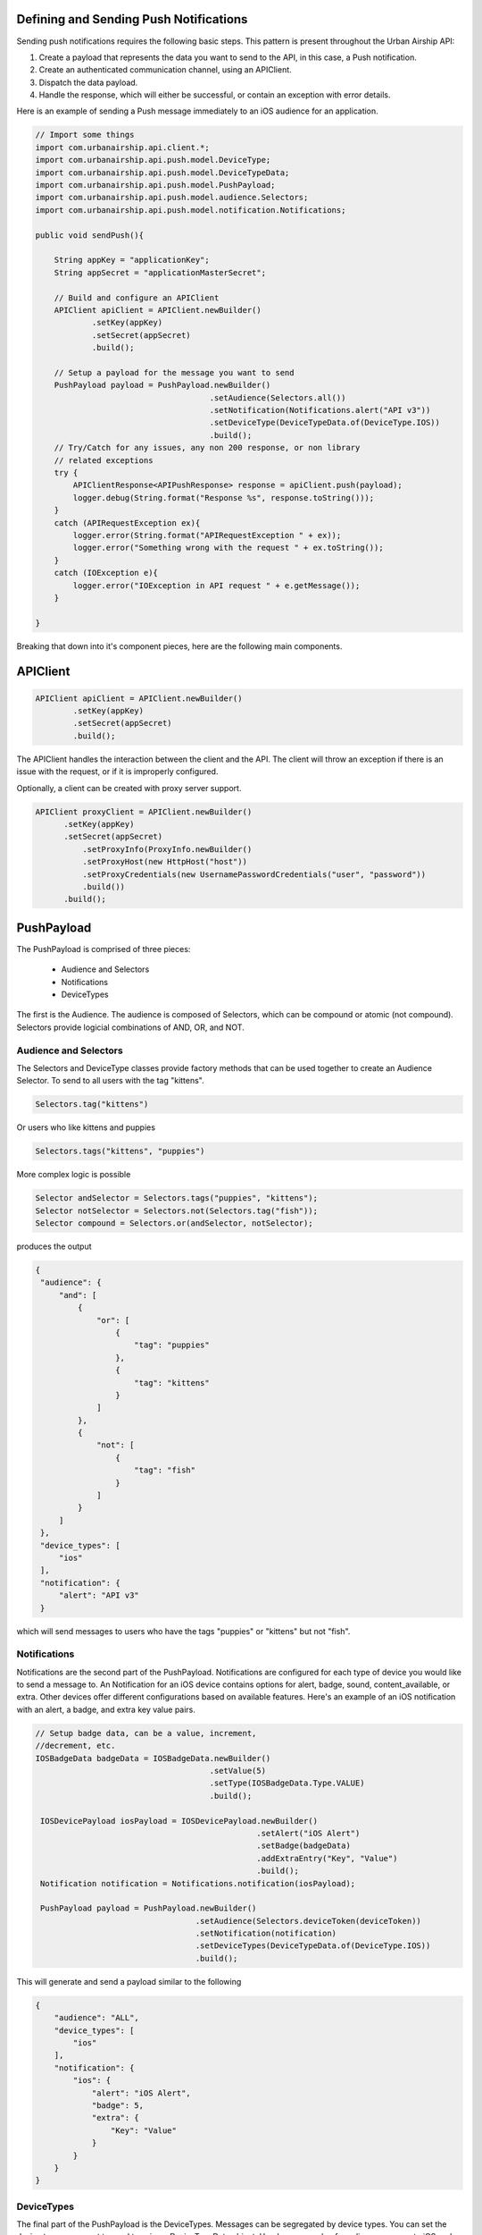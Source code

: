 Defining and Sending Push Notifications
=======================================

Sending push notifications requires the following basic steps. This pattern
is present throughout the Urban Airship API:

#. Create a payload that represents the data you want to send to the API, in this case, a Push notification.
#. Create an authenticated communication channel, using an APIClient.
#. Dispatch the data payload.
#. Handle the response, which will either be successful, or contain an exception with error details.

Here is an example of sending a Push message immediately to an iOS
audience for an application.

.. code-block:: java

    // Import some things
    import com.urbanairship.api.client.*;
    import com.urbanairship.api.push.model.DeviceType;
    import com.urbanairship.api.push.model.DeviceTypeData;
    import com.urbanairship.api.push.model.PushPayload;
    import com.urbanairship.api.push.model.audience.Selectors;
    import com.urbanairship.api.push.model.notification.Notifications;

    public void sendPush(){

        String appKey = "applicationKey";
        String appSecret = "applicationMasterSecret";

        // Build and configure an APIClient
        APIClient apiClient = APIClient.newBuilder()
                .setKey(appKey)
                .setSecret(appSecret)
                .build();

        // Setup a payload for the message you want to send
        PushPayload payload = PushPayload.newBuilder()
                                         .setAudience(Selectors.all())
                                         .setNotification(Notifications.alert("API v3"))
                                         .setDeviceType(DeviceTypeData.of(DeviceType.IOS))
                                         .build();
        // Try/Catch for any issues, any non 200 response, or non library
        // related exceptions
        try {
            APIClientResponse<APIPushResponse> response = apiClient.push(payload);
            logger.debug(String.format("Response %s", response.toString()));
        }
        catch (APIRequestException ex){
            logger.error(String.format("APIRequestException " + ex));
            logger.error("Something wrong with the request " + ex.toString());
        }
        catch (IOException e){
            logger.error("IOException in API request " + e.getMessage());
        }

    }

Breaking that down into it's component pieces, here are the following main components.

APIClient
=========

.. code-block:: java

    APIClient apiClient = APIClient.newBuilder()
            .setKey(appKey)
            .setSecret(appSecret)
            .build();

The APIClient handles the interaction between the client and the API. The client will throw an
exception if there is an issue with the request, or if it is improperly configured.

Optionally, a client can be created with proxy server support.

.. code-block:: java

    APIClient proxyClient = APIClient.newBuilder()
          .setKey(appKey)
          .setSecret(appSecret)
              .setProxyInfo(ProxyInfo.newBuilder()
              .setProxyHost(new HttpHost("host"))
              .setProxyCredentials(new UsernamePasswordCredentials("user", "password"))
              .build())
          .build();

PushPayload
===========

The PushPayload is comprised of three pieces:

  - Audience and Selectors
  - Notifications
  - DeviceTypes

The first is the Audience. The audience
is composed of Selectors, which can be compound or atomic (not compound). Selectors
provide logicial combinations of AND, OR, and NOT.

Audience and Selectors
----------------------

The Selectors and DeviceType classes provide factory methods that can be used together
to create an Audience Selector. To send to all users with the tag
"kittens".

.. code-block:: java

     Selectors.tag("kittens")

Or users who like kittens and puppies

.. code-block:: java

    Selectors.tags("kittens", "puppies")

More complex logic is possible

.. code-block:: java

   Selector andSelector = Selectors.tags("puppies", "kittens");
   Selector notSelector = Selectors.not(Selectors.tag("fish"));
   Selector compound = Selectors.or(andSelector, notSelector);

produces the output

.. code-block:: json

   {
    "audience": {
        "and": [
            {
                "or": [
                    {
                        "tag": "puppies"
                    },
                    {
                        "tag": "kittens"
                    }
                ]
            },
            {
                "not": [
                    {
                        "tag": "fish"
                    }
                ]
            }
        ]
    },
    "device_types": [
        "ios"
    ],
    "notification": {
        "alert": "API v3"
    }

which will send messages to users who have the tags "puppies" or
"kittens" but not "fish".

Notifications
-------------

Notifications are the second part of the PushPayload. Notifications
are configured for each type of device you would like to
send a message to. An Notification for an iOS device contains options
for alert, badge, sound, content_available, or extra. Other devices
offer different configurations based on available features. Here's an
example of an iOS notification with an alert, a badge, and extra key
value pairs.

.. code-block:: java

   // Setup badge data, can be a value, increment,
   //decrement, etc.
   IOSBadgeData badgeData = IOSBadgeData.newBuilder()
                                        .setValue(5)
                                        .setType(IOSBadgeData.Type.VALUE)
                                        .build();
                  
    IOSDevicePayload iosPayload = IOSDevicePayload.newBuilder()
                                                  .setAlert("iOS Alert")
                                                  .setBadge(badgeData)
                                                  .addExtraEntry("Key", "Value")
                                                  .build();
    Notification notification = Notifications.notification(iosPayload);

    PushPayload payload = PushPayload.newBuilder()
                                     .setAudience(Selectors.deviceToken(deviceToken))
                                     .setNotification(notification)      
                                     .setDeviceTypes(DeviceTypeData.of(DeviceType.IOS))
                                     .build();

This will generate and send a payload similar to the following

.. code-block:: json

  {
      "audience": "ALL",
      "device_types": [
          "ios"
      ],
      "notification": {
          "ios": {
              "alert": "iOS Alert",
              "badge": 5,
              "extra": {
                  "Key": "Value"
              }
          }
      }
  }

DeviceTypes
-----------

The final part of the PushPayload is the DeviceTypes. 
Messages can be segregated by device types. You can set the device types you
want to send to using a DeviceTypeData object. Here's an example of
sending a message to iOS and Android.

.. code-block:: java

   DeviceTypeData deviceTypeData  = DeviceTypeData.of(DeviceType.IOS, DeviceType.ANDROID);
   
The DeviceTypeData class has several convenience methods for working with
DeviceTypes. 

Validation
----------

Accepts the same range of push payloads as the Push API, but parse and validate only, without sending any pushes.

.. code-block:: java

    PushPayload payload = PushPayload.newBuilder()
        .setAudience(Selectors.all())
        .setNotification(Notification.newBuilder()
                .addDeviceTypeOverride(DeviceType.IOS, IOSDevicePayload.newBuilder()
                        .setAlert("Background Push Priority 5")
                        .setContentAvailable(true)
                        .setPriority(5)
                        .build())
                .build())
        .setDeviceTypes(DeviceTypeData.of(DeviceType.IOS))
        .build();

    APIClientResponse<APIPushResponse> response = apiClient.validate(payload);
    

